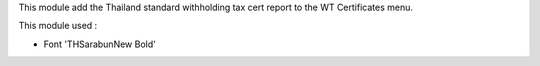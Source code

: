 This module add the Thailand standard withholding tax cert report to the WT Certificates menu.

This module used :

* Font 'THSarabunNew Bold'
